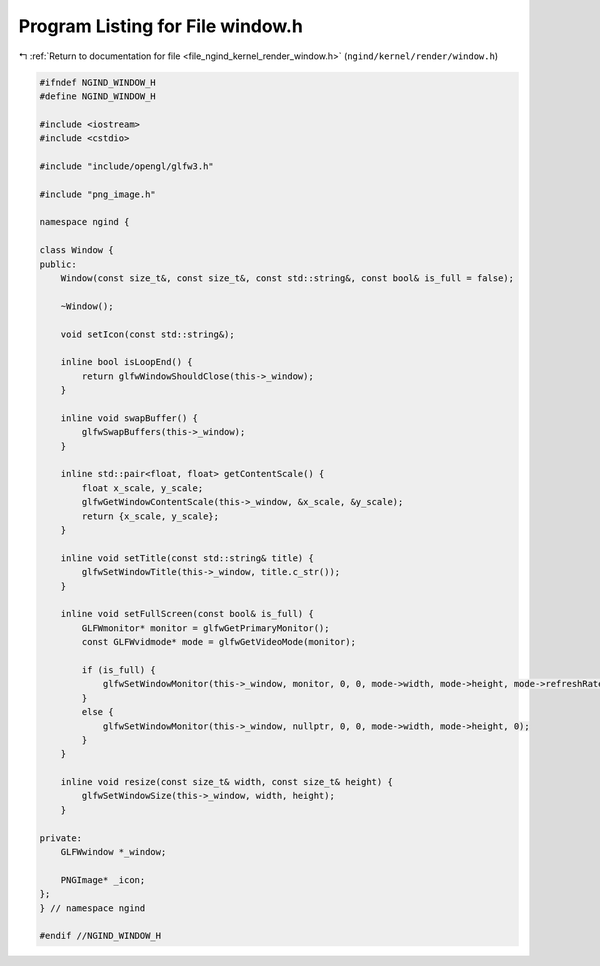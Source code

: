 
.. _program_listing_file_ngind_kernel_render_window.h:

Program Listing for File window.h
=================================

|exhale_lsh| :ref:`Return to documentation for file <file_ngind_kernel_render_window.h>` (``ngind/kernel/render/window.h``)

.. |exhale_lsh| unicode:: U+021B0 .. UPWARDS ARROW WITH TIP LEFTWARDS

.. code-block:: cpp

   
   
   #ifndef NGIND_WINDOW_H
   #define NGIND_WINDOW_H
   
   #include <iostream>
   #include <cstdio>
   
   #include "include/opengl/glfw3.h"
   
   #include "png_image.h"
   
   namespace ngind {
   
   class Window {
   public:
       Window(const size_t&, const size_t&, const std::string&, const bool& is_full = false);
   
       ~Window();
   
       void setIcon(const std::string&);
   
       inline bool isLoopEnd() {
           return glfwWindowShouldClose(this->_window);
       }
   
       inline void swapBuffer() {
           glfwSwapBuffers(this->_window);
       }
   
       inline std::pair<float, float> getContentScale() {
           float x_scale, y_scale;
           glfwGetWindowContentScale(this->_window, &x_scale, &y_scale);
           return {x_scale, y_scale};
       }
   
       inline void setTitle(const std::string& title) {
           glfwSetWindowTitle(this->_window, title.c_str());
       }
   
       inline void setFullScreen(const bool& is_full) {
           GLFWmonitor* monitor = glfwGetPrimaryMonitor();
           const GLFWvidmode* mode = glfwGetVideoMode(monitor);
   
           if (is_full) {
               glfwSetWindowMonitor(this->_window, monitor, 0, 0, mode->width, mode->height, mode->refreshRate);
           }
           else {
               glfwSetWindowMonitor(this->_window, nullptr, 0, 0, mode->width, mode->height, 0);
           }
       }
   
       inline void resize(const size_t& width, const size_t& height) {
           glfwSetWindowSize(this->_window, width, height);
       }
   
   private:
       GLFWwindow *_window;
   
       PNGImage* _icon;
   };
   } // namespace ngind
   
   #endif //NGIND_WINDOW_H
